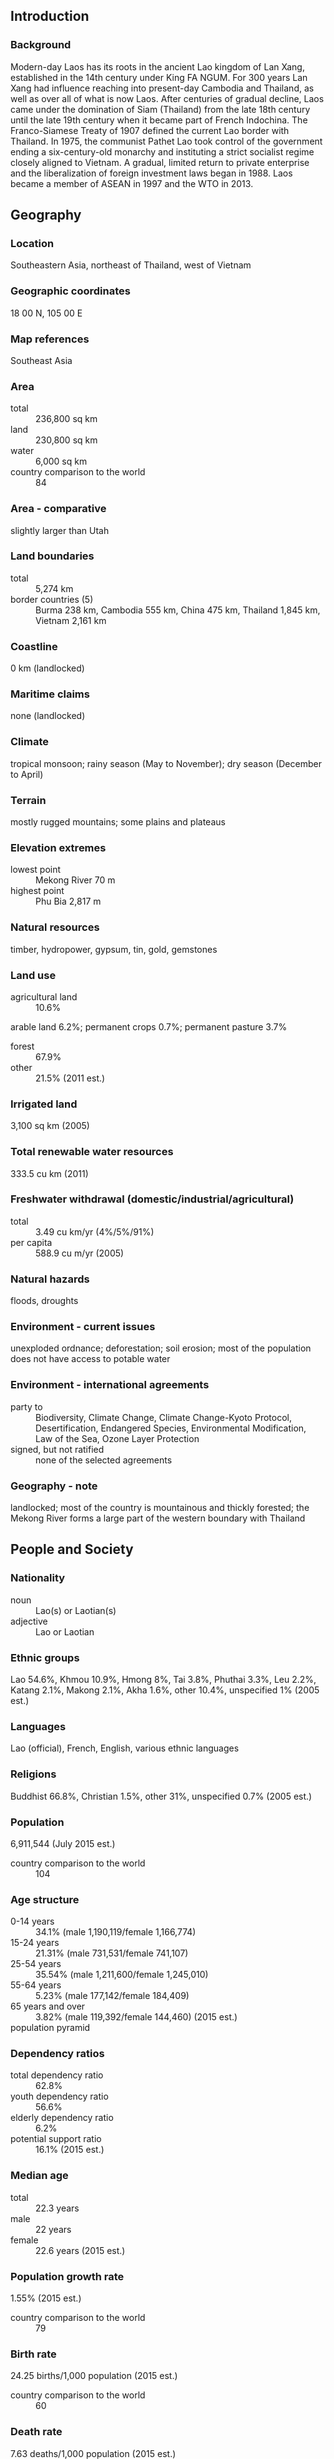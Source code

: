 ** Introduction
*** Background
Modern-day Laos has its roots in the ancient Lao kingdom of Lan Xang, established in the 14th century under King FA NGUM. For 300 years Lan Xang had influence reaching into present-day Cambodia and Thailand, as well as over all of what is now Laos. After centuries of gradual decline, Laos came under the domination of Siam (Thailand) from the late 18th century until the late 19th century when it became part of French Indochina. The Franco-Siamese Treaty of 1907 defined the current Lao border with Thailand. In 1975, the communist Pathet Lao took control of the government ending a six-century-old monarchy and instituting a strict socialist regime closely aligned to Vietnam. A gradual, limited return to private enterprise and the liberalization of foreign investment laws began in 1988. Laos became a member of ASEAN in 1997 and the WTO in 2013.
** Geography
*** Location
Southeastern Asia, northeast of Thailand, west of Vietnam
*** Geographic coordinates
18 00 N, 105 00 E
*** Map references
Southeast Asia
*** Area
- total :: 236,800 sq km
- land :: 230,800 sq km
- water :: 6,000 sq km
- country comparison to the world :: 84
*** Area - comparative
slightly larger than Utah
*** Land boundaries
- total :: 5,274 km
- border countries (5) :: Burma 238 km, Cambodia 555 km, China 475 km, Thailand 1,845 km, Vietnam 2,161 km
*** Coastline
0 km (landlocked)
*** Maritime claims
none (landlocked)
*** Climate
tropical monsoon; rainy season (May to November); dry season (December to April)
*** Terrain
mostly rugged mountains; some plains and plateaus
*** Elevation extremes
- lowest point :: Mekong River 70 m
- highest point :: Phu Bia 2,817 m
*** Natural resources
timber, hydropower, gypsum, tin, gold, gemstones
*** Land use
- agricultural land :: 10.6%
arable land 6.2%; permanent crops 0.7%; permanent pasture 3.7%
- forest :: 67.9%
- other :: 21.5% (2011 est.)
*** Irrigated land
3,100 sq km (2005)
*** Total renewable water resources
333.5 cu km (2011)
*** Freshwater withdrawal (domestic/industrial/agricultural)
- total :: 3.49  cu km/yr (4%/5%/91%)
- per capita :: 588.9  cu m/yr (2005)
*** Natural hazards
floods, droughts
*** Environment - current issues
unexploded ordnance; deforestation; soil erosion; most of the population does not have access to potable water
*** Environment - international agreements
- party to :: Biodiversity, Climate Change, Climate Change-Kyoto Protocol, Desertification, Endangered Species, Environmental Modification, Law of the Sea, Ozone Layer Protection
- signed, but not ratified :: none of the selected agreements
*** Geography - note
landlocked; most of the country is mountainous and thickly forested; the Mekong River forms a large part of the western boundary with Thailand
** People and Society
*** Nationality
- noun :: Lao(s) or Laotian(s)
- adjective :: Lao or Laotian
*** Ethnic groups
Lao 54.6%, Khmou 10.9%, Hmong 8%, Tai 3.8%, Phuthai 3.3%, Leu 2.2%, Katang 2.1%, Makong 2.1%, Akha 1.6%, other 10.4%, unspecified 1% (2005 est.)
*** Languages
Lao (official), French, English, various ethnic languages
*** Religions
Buddhist 66.8%, Christian 1.5%, other 31%, unspecified 0.7% (2005 est.)
*** Population
6,911,544 (July 2015 est.)
- country comparison to the world :: 104
*** Age structure
- 0-14 years :: 34.1% (male 1,190,119/female 1,166,774)
- 15-24 years :: 21.31% (male 731,531/female 741,107)
- 25-54 years :: 35.54% (male 1,211,600/female 1,245,010)
- 55-64 years :: 5.23% (male 177,142/female 184,409)
- 65 years and over :: 3.82% (male 119,392/female 144,460) (2015 est.)
- population pyramid ::  
*** Dependency ratios
- total dependency ratio :: 62.8%
- youth dependency ratio :: 56.6%
- elderly dependency ratio :: 6.2%
- potential support ratio :: 16.1% (2015 est.)
*** Median age
- total :: 22.3 years
- male :: 22 years
- female :: 22.6 years (2015 est.)
*** Population growth rate
1.55% (2015 est.)
- country comparison to the world :: 79
*** Birth rate
24.25 births/1,000 population (2015 est.)
- country comparison to the world :: 60
*** Death rate
7.63 deaths/1,000 population (2015 est.)
- country comparison to the world :: 110
*** Net migration rate
-1.09 migrant(s)/1,000 population (2015 est.)
- country comparison to the world :: 149
*** Urbanization
- urban population :: 38.6% of total population (2015)
- rate of urbanization :: 4.93% annual rate of change (2010-15 est.)
*** Major urban areas - population
VIENTIANE (capital) 997,000 (2015)
*** Sex ratio
- at birth :: 1.04 male(s)/female
- 0-14 years :: 1.02 male(s)/female
- 15-24 years :: 0.99 male(s)/female
- 25-54 years :: 0.97 male(s)/female
- 55-64 years :: 0.96 male(s)/female
- 65 years and over :: 0.83 male(s)/female
- total population :: 0.99 male(s)/female (2015 est.)
*** Infant mortality rate
- total :: 52.97 deaths/1,000 live births
- male :: 58.52 deaths/1,000 live births
- female :: 47.21 deaths/1,000 live births (2015 est.)
- country comparison to the world :: 32
*** Life expectancy at birth
- total population :: 63.88 years
- male :: 61.88 years
- female :: 65.95 years (2015 est.)
- country comparison to the world :: 181
*** Total fertility rate
2.82 children born/woman (2015 est.)
- country comparison to the world :: 62
*** Contraceptive prevalence rate
49.8% (2011/12)
*** Health expenditures
2% of GDP (2013)
- country comparison to the world :: 181
*** Physicians density
0.18 physicians/1,000 population (2012)
*** Hospital bed density
1.5 beds/1,000 population (2012)
*** Drinking water source
- improved :: 
urban: 85.6% of population
rural: 69.4% of population
total: 75.7% of population
- unimproved :: 
urban: 14.4% of population
rural: 30.6% of population
total: 24.3% of population (2015 est.)
*** Sanitation facility access
- improved :: 
urban: 94.5% of population
rural: 56% of population
total: 70.9% of population
- unimproved :: 
urban: 5.5% of population
rural: 44% of population
total: 29.1% of population (2015 est.)
*** HIV/AIDS - adult prevalence rate
0.26% (2014 est.)
- country comparison to the world :: 91
*** HIV/AIDS - people living with HIV/AIDS
11,100 (2014 est.)
- country comparison to the world :: 91
*** HIV/AIDS - deaths
500 (2014 est.)
- country comparison to the world :: 86
*** Major infectious diseases
- degree of risk :: very high
- food or waterborne diseases :: bacterial and protozoal diarrhea, hepatitis A, and typhoid fever
- vectorborne diseases :: dengue fever and malaria
- note :: highly pathogenic H5N1 avian influenza has been identified in this country; it poses a negligible risk with extremely rare cases possible among US citizens who have close contact with birds (2013)
*** Obesity - adult prevalence rate
3% (2014)
- country comparison to the world :: 179
*** Children under the age of 5 years underweight
26.5% (2012)
- country comparison to the world :: 22
*** Education expenditures
2.8% of GDP (2010)
- country comparison to the world :: 147
*** Literacy
- definition :: age 15 and over can read and write
- total population :: 79.9%
- male :: 87.1%
- female :: 72.8% (2015 est.)
*** School life expectancy (primary to tertiary education)
- total :: 11 years
- male :: 11 years
- female :: 10 years (2013)
*** Child labor - children ages 5-14
- total number :: 175,138
- percentage :: 11% (2006 est.)
** Government
*** Country name
- conventional long form :: Lao People's Democratic Republic
- conventional short form :: Laos
- local long form :: Sathalanalat Paxathipatai Paxaxon Lao
- local short form :: Pathet Lao (unofficial)
*** Government type
Communist state
*** Capital
- name :: Vientiane (Viangchan)
- geographic coordinates :: 17 58 N, 102 36 E
- time difference :: UTC+7 (12 hours ahead of Washington, DC, during Standard Time)
*** Administrative divisions
17 provinces (khoueng, singular and plural) and 1 capital city* (nakhon luang, singular and plural); Attapu, Bokeo, Bolikhamxai, Champasak, Houaphan, Khammouan, Louangnamtha, Louangphabang, Oudomxai, Phongsali, Salavan, Savannakhet, Viangchan (Vientiane)*, Viangchan, Xaignabouli, Xaimsomboun, Xekong, Xiangkhouang
*** Independence
19 July 1949 (from France)
*** National holiday
Republic Day, 2 December (1975)
*** Constitution
previous 1947 (preindependence); latest promulgated 13-15 August 1991; amended 2003 (2003)
*** Legal system
civil law system similar in form to the French system
*** International law organization participation
has not submitted an ICJ jurisdiction declaration; non-party state to the ICCt
*** Suffrage
18 years of age; universal
*** Executive branch
- chief of state :: President Lt. Gen. CHOUMMALI Saignason (since 8 June 2006); Vice President BOUN-GNANG Volachit (since 8 June 2006)
- head of government :: Prime Minister THONGSING Thammavong (since 24 December 2010); Deputy Prime Ministers SOMSAVAT Lengsavat (since 26 February 1998), THONGLOUN Sisoulit (since 27 March 2001), Maj. Gen. ASANG Laoli (since May 2002), BOUNPON Bouttanavong (since July 2014), PHANKHAM Viphavan (since July 2014)
- cabinet :: Council of Ministers appointed by the president, approved by the National Assembly
- elections/appointments :: president and vice president indirectly elected by the National Assembly for a 5-year term (no term limits); election last held on 30 April 2011 (next to be held in 2016); prime minister nominated by the president, elected by the National Assembly for 5-year term
- election results :: CHOUMMALI Saignason (LPRP) reelected president; BOUN-GNANG Volachit  reelected vice president; percent of National Assembly vote - NA; THONGSING Thammavong elected prime minister; percent of National Assembly vote - NA
*** Legislative branch
- description :: unicameral National Assembly or Sapha Heng Xat (132 seats; members directly elected in multi-seat constituencies by simple majority vote from candidate lists provided by the Lao People's Revolutionary Party; members serve 5-year terms)
- elections :: last held on 30 April 2011 (next to be held in 2016)
- election results :: percent of vote by party - NA; seats by party - LPRP 128, independent 4
*** Judicial branch
- highest court(s) :: People's Supreme Court (consists of NA judges)
- judge selection and term of office :: president of People's Supreme Court elected by National Assembly on recommendation of National Assembly Standing Committee; vice president of People's Supreme Court and judges appointed by National Assembly Standing Committee; judge tenure NA
- subordinate courts :: provincial, municipal, district, and military courts
*** Political parties and leaders
Lao People's Revolutionary Party or LPRP [CHOUMMALI Saignason]; other parties proscribed
*** Political pressure groups and leaders
NA
*** International organization participation
ADB, ARF, ASEAN, CP, EAS, FAO, G-77, IAEA, IBRD, ICAO, ICRM, IDA, IFAD, IFC, IFRCS, ILO, IMF, Interpol, IOC, IPU, ISO (subscriber), ITU, MIGA, NAM, OIF, OPCW, PCA, UN, UNCTAD, UNESCO, UNIDO, UNWTO, UPU, WCO, WFTU (NGOs), WHO, WIPO, WMO, WTO
*** Diplomatic representation in the US
- chief of mission :: Ambassador Mai SAYAVONGS (since 3 August 2015)
- chancery :: 2222 S Street NW, Washington, DC 20008
- telephone :: [1] (202) 332-6416
- FAX :: [1] (202) 332-4923
- consulate(s) :: New York
*** Diplomatic representation from the US
- chief of mission :: Ambassador David A. CLUNE (since 16 September 2013)
- embassy :: Thadeua Road, Kilometer 9, Ban Somvang Thai, Haysatfong District, Vientiane
- mailing address :: American Embassy Vientiane, Unit 8165, APO AP 96546
- telephone :: [856] 21-48-7000
- FAX :: [856] 21-48-7190
*** Flag description
three horizontal bands of red (top), blue (double width), and red with a large white disk centered in the blue band; the red bands recall the blood shed for liberation; the blue band represents the Mekong River and prosperity; the white disk symbolizes the full moon against the Mekong River, but also signifies the unity of the people under the Lao People's Revolutionary Party, as well as the country's bright future
*** National symbol(s)
elephant; national colors: red, white, blue
*** National anthem
- name :: "Pheng Xat Lao" (Hymn of the Lao People)
- lyrics/music :: SISANA Sisane/THONGDY Sounthonevichit
- note :: music adopted 1945, lyrics adopted 1975; the anthem's lyrics were changed following the 1975 Communist revolution that overthrew the monarchy

** Economy
*** Economy - overview
The government of Laos, one of the few remaining one-party communist states, began decentralizing control and encouraging private enterprise in 1986. The results, starting from an extremely low base, were striking - growth averaged 6% per year from 1988-2008 except during the short-lived drop caused by the Asian financial crisis that began in 1997. Laos' growth has more recently been amongst the fastest in Asia and averaged nearly 8% per year for the last decade. Despite this high growth rate, Laos remains a country with an underdeveloped infrastructure, particularly in rural areas. It has a basic, but improving, road system, and limited external and internal land-line telecommunications. Electricity is available to 83% of the population. Laos' economy is heavily dependent on capital-intensive natural resource exports. The labor force, however, still relies on agriculture, dominated by rice cultivation in lowland areas, which accounts for about 25% of GDP and 73% of total employment. Economic growth has reduced official poverty rates from 46% in 1992 to 26% in 2010. The economy also has benefited from high-profile foreign direct investment in hydropower dams along the Mekong river, copper and gold mining, logging, and construction though some projects in these industries have drawn criticism for their environmental impacts.  The strength of the natural resources and hydropower sectors have masked ongoing problems with the business environment that would have otherwise constrained growth.  These problems include onerous registration requirements, a gap between legislation and implementation, and unclear or conflicting business regulations.  Laos gained Normal Trade Relations status with the US in 2004 and applied for Generalized System of Preferences trade benefits in 2013 after being admitted to the World Trade Organization earlier in the year. Laos is in the process of implementing a value-added tax system. Simplified investment procedures and expanded bank credits for small farmers and small entrepreneurs will improve Laos' economic prospects. The government appears committed to raising the country's profile among foreign investors and has developed special economic zones replete with generous tax incentives, but a small labor pool of both skilled and unskilled workers remains an impediment to investment. Laos broadly appears to be on target to graduate from the UN Development Program's list of least-developed countries by 2020, and the country is preparing for implementation of the ASEAN Economic Community at the end of 2015 and for the rotating ASEAN chairmanship in 2016.
*** GDP (purchasing power parity)
$34.4 billion (2014 est.)
$32.03 billion (2013 est.)
$29.66 billion (2012 est.)
- note :: data are in 2014 US dollars
- country comparison to the world :: 116
*** GDP (official exchange rate)
$11.68 billion (2014 est.)
*** GDP - real growth rate
7.4% (2014 est.)
8% (2013 est.)
7.9% (2012 est.)
- country comparison to the world :: 13
*** GDP - per capita (PPP)
$5,000 (2014 est.)
$4,600 (2013 est.)
$4,300 (2012 est.)
- note :: data are in 2014 US dollars
- country comparison to the world :: 167
*** Gross national saving
32.3% of GDP (2014 est.)
29.5% of GDP (2013 est.)
27.4% of GDP (2012 est.)
- country comparison to the world :: 24
*** GDP - composition, by end use
- household consumption :: 69.6%
- government consumption :: 13.9%
- investment in fixed capital :: 39.1%
- investment in inventories :: 0%
- exports of goods and services :: 37.3%
- imports of goods and services :: -59.9%
 (2014 est.)
*** GDP - composition, by sector of origin
- agriculture :: 23.7%
- industry :: 32.2%
- services :: 44.1% (2014 est.)
*** Agriculture - products
sweet potatoes, vegetables, corn, coffee, sugarcane, tobacco, cotton, tea, peanuts, rice; cassava (manioc, tapioca), water buffalo, pigs, cattle, poultry
*** Industries
mining (copper, tin, gold, gypsum); timber, electric power, agricultural processing, rubber, construction, garments, cement, tourism
*** Industrial production growth rate
9% (2014 est.)
- country comparison to the world :: 15
*** Labor force
3.445 million (2014 est.)
- country comparison to the world :: 100
*** Labor force - by occupation
- agriculture :: 73.1%
- industry :: 6.1%
- services :: 20.6% (2012 est.)
*** Unemployment rate
1.3% (2012 est.)
1.9% (2010 est.)
- country comparison to the world :: 6
*** Population below poverty line
22% (2013 est.)
*** Household income or consumption by percentage share
- lowest 10% :: 3.3%
- highest 10% :: 30.3% (2008)
*** Distribution of family income - Gini index
36.7 (2008)
34.6 (2002)
- country comparison to the world :: 82
*** Budget
- revenues :: $2.742 billion
- expenditures :: $3.297 billion (2014 est.)
*** Taxes and other revenues
23.4% of GDP (2014 est.)
- country comparison to the world :: 132
*** Budget surplus (+) or deficit (-)
-4.7% of GDP (2014 est.)
- country comparison to the world :: 158
*** Public debt
46.2% of GDP (2014 est.)
46.2% of GDP (2013 est.)
- country comparison to the world :: 78
*** Fiscal year
1 October - 30 September
*** Inflation rate (consumer prices)
4.1% (2014 est.)
6.4% (2013 est.)
- country comparison to the world :: 158
*** Central bank discount rate
4.3% (31 December 2010)
4% (31 December 2009)
- country comparison to the world :: 84
*** Commercial bank prime lending rate
24.5% (31 December 2014 est.)
23.2% (31 December 2013 est.)
- country comparison to the world :: 8
*** Stock of narrow money
$1.629 billion (31 December 2014 est.)
$1.414 billion (31 December 2013 est.)
- country comparison to the world :: 137
*** Stock of broad money
$5.411 billion (31 December 2014 est.)
$5.141 billion (31 December 2013 est.)
- country comparison to the world :: 128
*** Stock of domestic credit
$5.157 billion (31 December 2014 est.)
$4.665 billion (31 December 2013 est.)
- country comparison to the world :: 122
*** Market value of publicly traded shares
$1.012 billion (2012 est.)
$576.8 million (2011)
- country comparison to the world :: 107
*** Current account balance
-$2.907 billion (2014 est.)
-$593 million (2013 est.)
- country comparison to the world :: 111
*** Exports
$2.791 billion (2014 est.)
$2.448 billion (2013 est.)
- country comparison to the world :: 131
*** Exports - commodities
wood products, coffee, electricity, tin, copper, gold, cassava
*** Exports - partners
China 34.2%, Thailand 27.4%, Vietnam 15.7% (2014)
*** Imports
$4.074 billion (2014 est.)
$3.452 billion (2013 est.)
- country comparison to the world :: 141
*** Imports - commodities
machinery and equipment, vehicles, fuel, consumer goods
*** Imports - partners
Thailand 55.2%, China 25.6%, Vietnam 6.6% (2014)
*** Reserves of foreign exchange and gold
$845.8 million (31 December 2014 est.)
$664 million (31 December 2013 est.)
- country comparison to the world :: 140
*** Debt - external
$7.52 billion (31 December 2014 est.)
$6.861 billion (31 December 2013 est.)
- country comparison to the world :: 113
*** Stock of direct foreign investment - at home
$15.14 billion (31 December 2012 est.)
$12.44 billion (31 December 2011 est.)
- country comparison to the world :: 84
*** Exchange rates
kips (LAK) per US dollar -
8,052 (2014 est.)
7,852.7 (2013 est.)
8,007.3 (2012 est.)
8,035.1 (2011 est.)
8,258.8 (2010 est.)
** Energy
*** Electricity - production
12.24 billion kWh (2011 est.)
- country comparison to the world :: 91
*** Electricity - consumption
2.4 billion kWh (2012 est.)
- country comparison to the world :: 136
*** Electricity - exports
2.537 billion kWh (2013 est.)
- country comparison to the world :: 40
*** Electricity - imports
1 billion kWh (2011 est.)
- country comparison to the world :: 65
*** Electricity - installed generating capacity
3.217 million kW (2013 est.)
- country comparison to the world :: 88
*** Electricity - from fossil fuels
1.9% of total installed capacity (2011 est.)
- country comparison to the world :: 204
*** Electricity - from nuclear fuels
0% of total installed capacity (2011 est.)
- country comparison to the world :: 123
*** Electricity - from hydroelectric plants
98.1% of total installed capacity (2011 est.)
- country comparison to the world :: 7
*** Electricity - from other renewable sources
0% of total installed capacity (2011 est.)
- country comparison to the world :: 193
*** Crude oil - production
0 bbl/day (2013 est.)
- country comparison to the world :: 189
*** Crude oil - exports
0 bbl/day (2010 est.)
- country comparison to the world :: 141
*** Crude oil - imports
0 bbl/day (2010 est.)
- country comparison to the world :: 207
*** Crude oil - proved reserves
0 bbl (1 January 2014 est.)
- country comparison to the world :: 153
*** Refined petroleum products - production
0 bbl/day (2010 est.)
- country comparison to the world :: 161
*** Refined petroleum products - consumption
3,520 bbl/day (2013 est.)
- country comparison to the world :: 178
*** Refined petroleum products - exports
0 bbl/day (2010 est.)
- country comparison to the world :: 191
*** Refined petroleum products - imports
3,160 bbl/day (2010 est.)
- country comparison to the world :: 170
*** Natural gas - production
0 cu m (2012 est.)
- country comparison to the world :: 152
*** Natural gas - consumption
0 cu m (2012 est.)
- country comparison to the world :: 162
*** Natural gas - exports
0 cu m (2012 est.)
- country comparison to the world :: 129
*** Natural gas - imports
0 cu m (2012 est.)
- country comparison to the world :: 88
*** Natural gas - proved reserves
0 cu m (1 January 2014 est.)
- country comparison to the world :: 156
*** Carbon dioxide emissions from consumption of energy
1.623 million Mt (2012 est.)
- country comparison to the world :: 158
** Communications
*** Telephones - fixed lines
- total subscriptions :: 920,000
- subscriptions per 100 inhabitants :: 14 (2014 est.)
- country comparison to the world :: 81
*** Telephones - mobile cellular
- total :: 4.6 million
- subscriptions per 100 inhabitants :: 68 (2014 est.)
- country comparison to the world :: 122
*** Telephone system
- general assessment :: service to general public is improving; the government relies on a radiotelephone network to communicate with remote areas
- domestic :: 4 service providers with mobile cellular usage growing very rapidly
- international :: country code - 856; satellite earth station - 1 Intersputnik (Indian Ocean region) and a second to be developed by China (2012)
*** Broadcast media
6 TV stations operating out of Vientiane - 3 government-operated and the others commercial; 17 provincial stations operating with nearly all programming relayed via satellite from the government-operated stations in Vientiane; Chinese and Vietnamese programming relayed via satellite from Lao National TV; broadcasts available from stations in Thailand and Vietnam in border areas; multi-channel satellite and cable TV systems provide access to a wide range of foreign stations; state-controlled radio with state-operated Lao National Radio (LNR) broadcasting on 5 frequencies - 1 AM, 1 SW, and 3 FM; LNR's AM and FM programs are relayed via satellite constituting a large part of the programming schedules of the provincial radio stations; Thai radio broadcasts available in border areas and transmissions of multiple international broadcasters are also accessible (2012)
*** Radio broadcast stations
AM 3, FM 34, shortwave 3 (2010)
*** Television broadcast stations
28 (2010)
*** Internet country code
.la
*** Internet users
- total :: 300,000
- percent of population :: 5.8% (2009)
- country comparison to the world :: 142
** Transportation
*** Airports
41 (2013)
- country comparison to the world :: 103
*** Airports - with paved runways
- total :: 8
- 2,438 to 3,047 m :: 3
- 1,524 to 2,437 m :: 4
- 914 to 1,523 m :: 1 (2013)
*** Airports - with unpaved runways
- total :: 33
- 1,524 to 2,437 m :: 2
- 914 to 1,523 m :: 9
- under 914 m :: 
22 (2013)
*** Pipelines
refined products 540 km (2013)
*** Roadways
- total :: 39,586 km
- paved :: 5,415 km
- unpaved :: 34,171 km (2009)
- country comparison to the world :: 89
*** Waterways
4,600 km (primarily on the Mekong River and its tributaries; 2,900 additional km are intermittently navigable by craft drawing less than 0.5 m) (2012)
- country comparison to the world :: 23
** Military
*** Military branches
Lao People's Armed Forces (LPAF): Lao People's Army (LPA; includes Riverine Force), Air Force (2011)
*** Military service age and obligation
18 years of age for compulsory or voluntary military service; conscript service obligation - minimum 18-months (2012)
*** Manpower available for military service
- males age 16-49 :: 1,574,362
- females age 16-49 :: 1,607,856 (2010 est.)
*** Manpower fit for military service
- males age 16-49 :: 1,111,629
- females age 16-49 :: 1,190,035 (2010 est.)
*** Manpower reaching militarily significant age annually
- male :: 71,400
- female :: 73,038 (2010 est.)
*** Military expenditures
NA% (2012)
0.23% of GDP (2011)
NA% (2010)
*** Military - note
serving one of the world's least developed countries, the Lao People's Armed Forces (LPAF) is small, poorly funded, and ineffectively resourced; its mission focus is border and internal security, primarily in countering ethnic Hmong insurgent groups; together with the Lao People's Revolutionary Party and the government, the Lao People's Army (LPA) is the third pillar of state machinery, and as such is expected to suppress political and civil unrest and similar national emergencies; there is no perceived external threat to the state and the LPA maintains strong ties with the neighboring Vietnamese military (2012)
** Transnational Issues
*** Disputes - international
southeast Asian states have enhanced border surveillance to check the spread of avian flu; talks continue on completion of demarcation with Thailand but disputes remain over islands in the Mekong River; concern among Mekong River Commission members that China's construction of dams on the Mekong River and its tributaries will affect water levels; Cambodia and Vietnam are concerned about Laos' extensive upstream dam construction
*** Trafficking in persons
- current situation :: Laos is a source and, to a lesser extent, transit and destination country for men, women, and children subjected to forced labor and sex trafficking; Lao economic migrants may encounter conditions of forced labor or sexual exploitation in destination countries, most often Thailand; Lao women and girls are exploited in Thailand’s commercial sex trade, domestic service, factories, and agriculture; Lao men and boys are victims of forced labor in the Thai fishing, construction, and agriculture industries; some Vietnamese and Chinese women and girls are subjected to sex trafficking in Laos while others are trafficked through Laos to neighboring countries, particularly Thailand; some Lao adults and children are subject to sex and labor exploitation domestically
- tier rating :: Tier 2 Watch List – Laos does not fully comply with the minimum standards for the elimination of trafficking; however, it is making significant efforts to do so; authorities sustained moderate efforts to prosecute and convict trafficking offenders; the government failed to identify victims exploited within the country or among those deported from abroad; the government relies almost entirely on local and international organizations to implement its anti-trafficking programs, including providing assistance to trafficking victims (2014)
*** Illicit drugs
estimated opium poppy cultivation in 2008 was 1,900 hectares, about a 73% increase from 2007; estimated potential opium production in 2008 more than tripled to 17 metric tons; unsubstantiated reports of domestic methamphetamine production; growing domestic methamphetamine problem (2009)